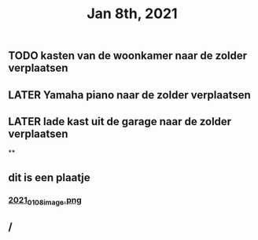 #+TITLE: Jan 8th, 2021

** TODO kasten van de woonkamer naar de zolder verplaatsen
:PROPERTIES:
:todo: 1610118807228
:END:
** LATER Yamaha piano naar de zolder verplaatsen
:PROPERTIES:
:later: 1610118836447
:END:
** LATER lade kast uit de garage naar de zolder verplaatsen
:PROPERTIES:
:later: 1610118843904
:END:
**
** dit is een plaatje
*** [[https://cdn.logseq.com/%2Fbb22dc69-6ded-4587-83bd-f941a82075062d00cef8-97b0-46ec-a863-a2b1cd3fe4532021_01_08_image.png?Expires=4763718910&Signature=KAcpYvS8ypS8sXGGgBdJVSJtrUEEc1gPxoRwiBpBW4JjQAYOkqsrsEBUxFXg5H09WrIJ1kBWSxcy4jymjiOaR0oMooWHGEoX1uX5SUo5BPKq2wCLZK7c890SjgUbxzPCtvz3QZ9IIKE0UkaDU7pW3DLQarfTLWa2JMPibyILtks-RE-uyJKQAKTvy-VuQuaQAuuWoZMz-HIz9cfvrqP~z22rFkf8cKGocytRZbCWJRhRSU2KrTsbxlIPHl6rWCpMORuJShcaRlD-GeT0pF7CtY5rwnVVmoJBynT8lPmVoEc9Ez7darZiyMwhyVxqnMuhe8otRXjvXlrkcpG~oMymIw__&Key-Pair-Id=APKAJE5CCD6X7MP6PTEA][2021_01_08_image.png]]
** /
:PROPERTIES:
:created_at: 1610118972900
:last_modified_at: 1610118972900
:END:
